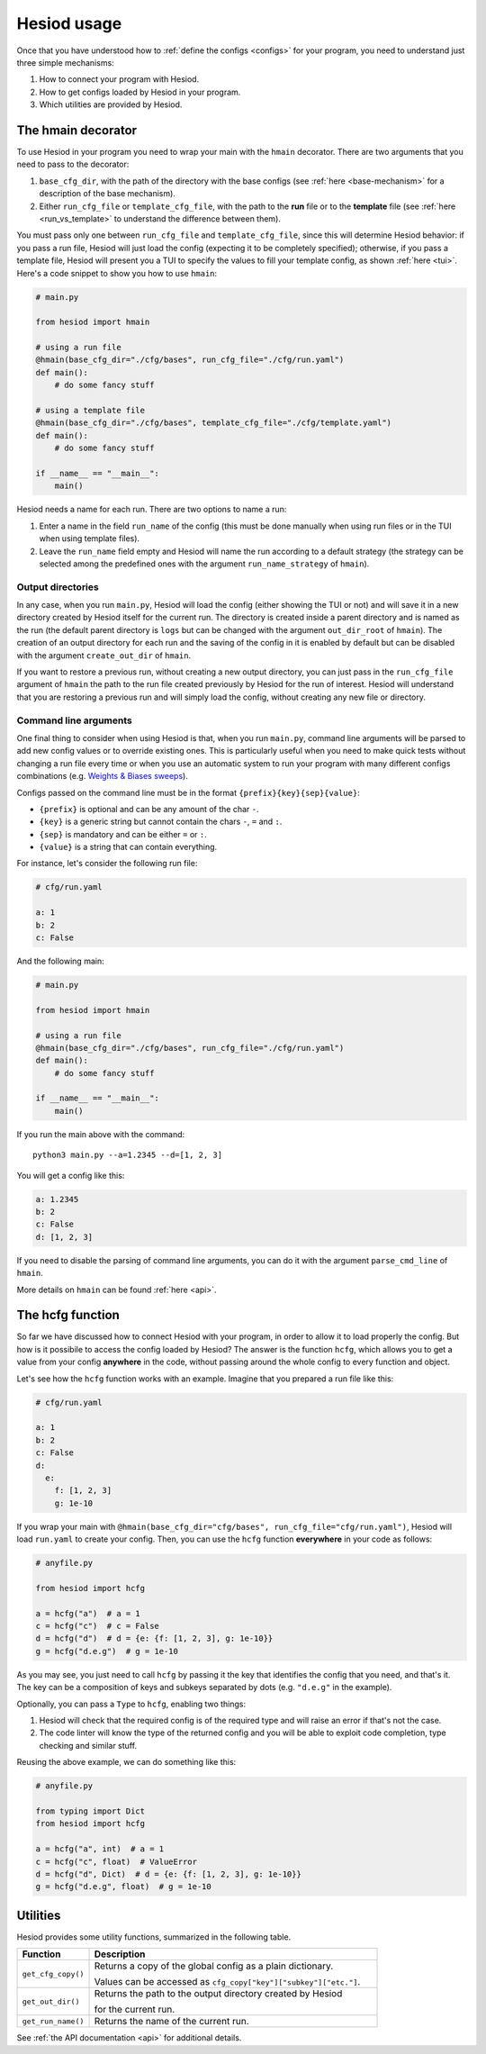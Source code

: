 ############
Hesiod usage
############

Once that you have understood how to :ref:`define the configs <configs>` for your program, you need
to understand just three simple mechanisms:

1. How to connect your program with Hesiod.
2. How to get configs loaded by Hesiod in your program.
3. Which utilities are provided by Hesiod.

*******************
The hmain decorator
*******************

To use Hesiod in your program you need to wrap your main with the ``hmain`` decorator. There are two
arguments that you need to pass to the decorator:

1. ``base_cfg_dir``, with the path of the directory with the base configs (see
   :ref:`here <base-mechanism>` for a description of the base mechanism).
2. Either ``run_cfg_file`` or ``template_cfg_file``, with the path to the **run** file or to the
   **template** file (see :ref:`here <run_vs_template>` to understand the difference between them).

You must pass only one between ``run_cfg_file`` and ``template_cfg_file``, since this will determine
Hesiod behavior: if you pass a run file, Hesiod will just load the config (expecting it to be completely
specified); otherwise, if you pass a template file, Hesiod will present you a TUI to specify the
values to fill your template config, as shown :ref:`here <tui>`.
Here's a code snippet to show you how to use ``hmain``:

.. code-block:: python

    # main.py

    from hesiod import hmain

    # using a run file
    @hmain(base_cfg_dir="./cfg/bases", run_cfg_file="./cfg/run.yaml")
    def main():
        # do some fancy stuff

    # using a template file
    @hmain(base_cfg_dir="./cfg/bases", template_cfg_file="./cfg/template.yaml")
    def main():
        # do some fancy stuff

    if __name__ == "__main__":
        main()

Hesiod needs a name for each run. There are two options to name a run:

1. Enter a name in the field ``run_name`` of the config (this must be done manually when using
   run files or in the TUI when using template files).
2. Leave the ``run_name`` field empty and Hesiod will name the run according to a default strategy
   (the strategy can be selected among the predefined ones with the argument ``run_name_strategy``
   of ``hmain``).

Output directories
==================

In any case, when you run ``main.py``, Hesiod will load the config (either showing the TUI or not)
and will save it in a new directory created by Hesiod itself for the current run. The directory is
created inside a parent directory and is named as the run (the default parent directory is ``logs``
but can be changed with the argument ``out_dir_root`` of ``hmain``). The creation of an output
directory for each run and the saving of the config in it is enabled by default but can be disabled
with the argument ``create_out_dir`` of ``hmain``.

If you want to restore a previous run, without creating a new output directory, you can just pass
in the ``run_cfg_file`` argument of ``hmain`` the path to the run file created previously by Hesiod
for the run of interest. Hesiod will understand that you are restoring a previous run and will simply
load the config, without creating any new file or directory.

Command line arguments
======================

One final thing to consider when using Hesiod is that, when you run ``main.py``, command line
arguments will be parsed to add new config values or to override existing ones. This is particularly
useful when you need to make quick tests without changing a run file every time or when you use an
automatic system to run your program with many different configs combinations (e.g. 
`Weights & Biases sweeps <https://docs.wandb.ai/sweeps>`_).

Configs passed on the command line must be in the format ``{prefix}{key}{sep}{value}``:

* ``{prefix}`` is optional and can be any amount of the char ``-``.
* ``{key}`` is a generic string but cannot contain the chars ``-``, ``=`` and ``:``.
* ``{sep}`` is mandatory and can be either ``=`` or ``:``.
* ``{value}`` is a string that can contain everything.

For instance, let's consider the following run file:

.. code-block:: yaml

    # cfg/run.yaml

    a: 1
    b: 2
    c: False

And the following main:

.. code-block:: python

    # main.py

    from hesiod import hmain

    # using a run file
    @hmain(base_cfg_dir="./cfg/bases", run_cfg_file="./cfg/run.yaml")
    def main():
        # do some fancy stuff

    if __name__ == "__main__":
        main()

If you run the main above with the command::

    python3 main.py --a=1.2345 --d=[1, 2, 3]

You will get a config like this:

.. code-block:: yaml

    a: 1.2345
    b: 2
    c: False
    d: [1, 2, 3]

If you need to disable the parsing of command line arguments, you can do it with the argument
``parse_cmd_line`` of ``hmain``.

More details on ``hmain`` can be found :ref:`here <api>`.

*****************
The hcfg function
*****************

So far we have discussed how to connect Hesiod with your program, in order to allow it to load
properly the config. But how is it possibile to access the config loaded by Hesiod? The answer is the
function ``hcfg``, which allows you to get a value from your config **anywhere** in the code, without
passing around the whole config to every function and object.

Let's see how the ``hcfg`` function works with an example. Imagine that you prepared a run file like
this:

.. code-block:: yaml

    # cfg/run.yaml

    a: 1
    b: 2
    c: False
    d:
      e:
        f: [1, 2, 3]
        g: 1e-10

If you wrap your main with ``@hmain(base_cfg_dir="cfg/bases", run_cfg_file="cfg/run.yaml")``, Hesiod
will load ``run.yaml`` to create your config. Then, you can use the ``hcfg`` function **everywhere**
in your code as follows:

.. code-block:: python

    # anyfile.py

    from hesiod import hcfg

    a = hcfg("a")  # a = 1
    c = hcfg("c")  # c = False
    d = hcfg("d")  # d = {e: {f: [1, 2, 3], g: 1e-10}}
    g = hcfg("d.e.g")  # g = 1e-10

As you may see, you just need to call ``hcfg`` by passing it the key that identifies the config that
you need, and that's it. The key can be a composition of keys and subkeys separated by dots (e.g.
``"d.e.g"`` in the example).

Optionally, you can pass a ``Type`` to ``hcfg``, enabling two things:

1. Hesiod will check that the required config is of the required type and will raise an error if
   that's not the case.
2. The code linter will know the type of the returned config and you will be able to exploit code
   completion, type checking and similar stuff.

Reusing the above example, we can do something like this:

.. code-block:: python

    # anyfile.py

    from typing import Dict
    from hesiod import hcfg

    a = hcfg("a", int)  # a = 1
    c = hcfg("c", float)  # ValueError
    d = hcfg("d", Dict)  # d = {e: {f: [1, 2, 3], g: 1e-10}}
    g = hcfg("d.e.g", float)  # g = 1e-10

*********
Utilities
*********

Hesiod provides some utility functions, summarized in the following table.

.. list-table::
    :widths: 20 80
    :header-rows: 1

    * - Function
      - Description
    * - ``get_cfg_copy()``
      - Returns a copy of the global config as a plain dictionary.

        Values can be accessed as ``cfg_copy["key"]["subkey"]["etc."]``.
    * - ``get_out_dir()``
      - Returns the path to the output directory created by Hesiod

        for the current run.
    * - ``get_run_name()``
      - Returns the name of the current run.

See :ref:`the API documentation <api>` for additional details.
